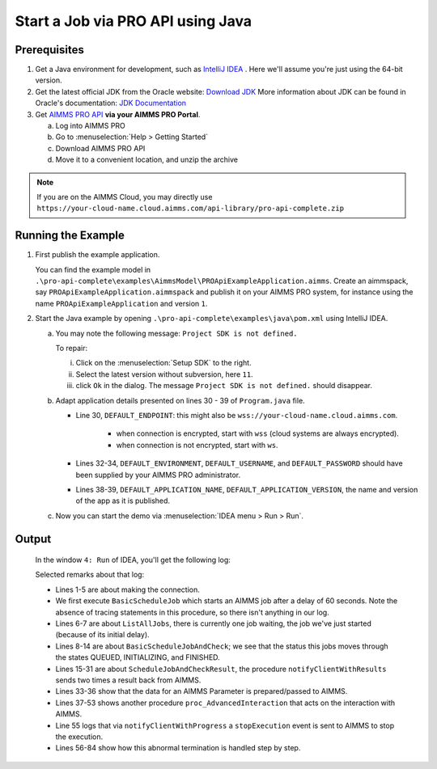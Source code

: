 Start a Job via PRO API using Java
===================================================


.. meta::
    :description: Starting an AIMMS job via the AIMMS Cloud API using C#.
    :keywords: java, pro api

Prerequisites
-------------

#. Get a Java environment for development, such as `IntelliJ IDEA <https://www.jetbrains.com/idea/>`_ . 
   Here we'll assume you're just using the 64-bit version.

#. Get the latest official JDK from the Oracle 
   website: `Download JDK <https://www.oracle.com/java/technologies/javase-jdk11-downloads.html>`_
   More information about JDK can be found in Oracle's 
   documentation: `JDK Documentation <https://docs.oracle.com/en/java/javase/11/>`_

#. Get `AIMMS PRO API <https://documentation.aimms.com/pro/api.html>`_ **via your AIMMS PRO Portal**.

   a. Log into AIMMS PRO

   #. Go to :menuselection:`Help > Getting Started`
   
   #. Download AIMMS PRO API

   #. Move it to a convenient location, and unzip the archive
   
.. note:: If you are on the AIMMS Cloud, you may directly use ``https://your-cloud-name.cloud.aimms.com/api-library/pro-api-complete.zip`` 
   
Running the Example
-------------------

#.  First publish the example application.

    You can find the example model in ``.\pro-api-complete\examples\AimmsModel\PROApiExampleApplication.aimms``.
    Create an aimmspack, say ``PROApiExampleApplication.aimmspack`` and publish it on your AIMMS PRO system, for instance using the name ``PROApiExampleApplication`` and version ``1``. 

#.  Start the Java example by opening ``.\pro-api-complete\examples\java\pom.xml`` using IntelliJ IDEA.

    a.  You may note the following message: ``Project SDK is not defined.`` 
        
        To repair:

        i. Click on the :menuselection:`Setup SDK` to the right.
        
        #. Select the latest version without subversion, here ``11``.
        
        #. click ``Ok`` in the dialog.  The message ``Project SDK is not defined.`` should disappear.

        .. image:: images/ProjectSDKIsNotDefinedRepairing.PNG

        
    #.  Adapt application details presented on lines 30 - 39 of ``Program.java`` file.
    
        .. image:: images/AdaptingConnectionDetails.png
    
        * Line 30, ``DEFAULT_ENDPOINT``: this might also be ``wss://your-cloud-name.cloud.aimms.com``.
        
            * when connection is encrypted, start with ``wss`` (cloud systems are always encrypted).
            
            * when connection is not encrypted, start with ``ws``.
        
        * Lines 32-34, ``DEFAULT_ENVIRONMENT``, ``DEFAULT_USERNAME``, and ``DEFAULT_PASSWORD`` should have been supplied by your AIMMS PRO administrator.
        
        * Lines 38-39, ``DEFAULT_APPLICATION_NAME``, ``DEFAULT_APPLICATION_VERSION``, the name and version of the app as it is published.

    #.  Now you can start the demo via :menuselection:`IDEA menu > Run > Run`.

.. _pro-api-java-output:

Output
-------
    
        In the window ``4: Run`` of IDEA, you'll get the following log:

        .. code-block:: none
            :linenos:
        
            "C:\Program Files\Java\jdk1.8.0_201\bin\java.exe" "-javaagent:C:\Program Files\JetBrains\IntelliJ IDEA Community Edition 2019.1\lib\idea_rt.jar=63713:C:\Program Files\JetBrains\IntelliJ IDEA Community Edition 2019.1\bin" -Dfile.encoding=UTF-8 -classpath "C:\Program Files\Java\jdk1.8.0_201\jre\lib\charsets.jar;C:\Program Files\Java\jdk1.8.0_201\jre\lib\deploy.jar;C:\Program Files\Java\jdk1.8.0_201\jre\lib\ext\access-bridge-64.jar;C:\Program Files\Java\jdk1.8.0_201\jre\lib\ext\cldrdata.jar;C:\Program Files\Java\jdk1.8.0_201\jre\lib\ext\dnsns.jar;C:\Program Files\Java\jdk1.8.0_201\jre\lib\ext\jaccess.jar;C:\Program Files\Java\jdk1.8.0_201\jre\lib\ext\jfxrt.jar;C:\Program Files\Java\jdk1.8.0_201\jre\lib\ext\localedata.jar;C:\Program Files\Java\jdk1.8.0_201\jre\lib\ext\nashorn.jar;C:\Program Files\Java\jdk1.8.0_201\jre\lib\ext\sunec.jar;C:\Program Files\Java\jdk1.8.0_201\jre\lib\ext\sunjce_provider.jar;C:\Program Files\Java\jdk1.8.0_201\jre\lib\ext\sunmscapi.jar;C:\Program Files\Java\jdk1.8.0_201\jre\lib\ext\sunpkcs11.jar;C:\Program Files\Java\jdk1.8.0_201\jre\lib\ext\zipfs.jar;C:\Program Files\Java\jdk1.8.0_201\jre\lib\javaws.jar;C:\Program Files\Java\jdk1.8.0_201\jre\lib\jce.jar;C:\Program Files\Java\jdk1.8.0_201\jre\lib\jfr.jar;C:\Program Files\Java\jdk1.8.0_201\jre\lib\jfxswt.jar;C:\Program Files\Java\jdk1.8.0_201\jre\lib\jsse.jar;C:\Program Files\Java\jdk1.8.0_201\jre\lib\management-agent.jar;C:\Program Files\Java\jdk1.8.0_201\jre\lib\plugin.jar;C:\Program Files\Java\jdk1.8.0_201\jre\lib\resources.jar;C:\Program Files\Java\jdk1.8.0_201\jre\lib\rt.jar;C:\u\s\How To\develop\Articles\98\downloads\pro-api-complete\examples\java\target\classes;C:\Users\chris\.m2\repository\com\aimms\pro\java-api\2.30.53821.225\java-api-2.30.53821.225.jar;C:\Users\chris\.m2\repository\org\slf4j\slf4j-log4j12\1.7.5\slf4j-log4j12-1.7.5.jar;C:\Users\chris\.m2\repository\org\slf4j\slf4j-api\1.7.5\slf4j-api-1.7.5.jar;C:\Users\chris\.m2\repository\log4j\log4j\1.2.17\log4j-1.2.17.jar;C:\Users\chris\.m2\repository\commons-cli\commons-cli\1.3.1\commons-cli-1.3.1.jar" com.aimms.proapiexample.Program
            INFO  - main - Engine                     - ARMI 1.6.8.71                                                                                            
            INFO  - main - ConnectionStore            - initiating connection to 'tcp://localhost:63715'
            INFO  - Thread-0 - TCPProxyServer             - startWebSocketProxy( '/127.0.0.1:63720', 'wss://aimms-sandbox.cloud.aimms.com/ws-proxy/backend')
            INFO  - WebSocketClient@2130038760-31 - WebSocketProxy             - onConnectBinary('WebSocketSession[websocket=JettyAnnotatedEventDriver[com.aimms.pro.api.impl.WebSocketProxy@739229c7],behavior=CLIENT,connection=WebSocketClientConnection@e0e48ed{IDLE}{f=Flusher[queueSize=0,aggregateSize=0,failure=null],g=Generator[CLIENT,validating],p=Parser@5e7fe217[ExtensionStack,s=START,c=0,len=0,f=null,p=WebSocketPolicy@1415755[behavior=CLIENT,maxTextMessageSize=65536,maxTextMessageBufferSize=32768,maxBinaryMessageSize=1048576,maxBinaryMessageBufferSize=32768,asyncWriteTimeout=60000,idleTimeout=300000,inputBufferSize=4096]]},remote=WebSocketRemoteEndpoint@4abacde0[batching=true],incoming=JettyAnnotatedEventDriver[com.aimms.pro.api.impl.WebSocketProxy@739229c7],outgoing=ExtensionStack[queueSize=0,extensions=[],incoming=org.eclipse.jetty.websocket.common.WebSocketSession,outgoing=org.eclipse.jetty.websocket.client.io.WebSocketClientConnection]]')
            INFO  - main - Program                    - Current jobs
            INFO  - main - Program                    - App=PROApiExampleApplication 2, Description=BasicScheduleJob, Status=QUEUED, Owner=theo@ROOT, Created=Wed Apr 10 14:27:08 CEST 2019, RunTime=0, QueueTime=-59
            INFO  - main - Program                    - Waiting for job: App=PROApiExampleApplication 2, Description=ScheduleJobAndCheck, Status=QUEUED, Owner=theo@ROOT, Created=Wed Apr 10 14:26:09 CEST 2019, RunTime=0, QueueTime=1
            INFO  - main - Program                    - Waiting for job: App=PROApiExampleApplication 2, Description=ScheduleJobAndCheck, Status=QUEUED, Owner=theo@ROOT, Created=Wed Apr 10 14:26:09 CEST 2019, RunTime=0, QueueTime=2
            INFO  - main - Program                    - Waiting for job: App=PROApiExampleApplication 2, Description=ScheduleJobAndCheck, Status=QUEUED, Owner=theo@ROOT, Created=Wed Apr 10 14:26:09 CEST 2019, RunTime=0, QueueTime=4
            INFO  - main - Program                    - Waiting for job: App=PROApiExampleApplication 2, Description=ScheduleJobAndCheck, Status=QUEUED, Owner=theo@ROOT, Created=Wed Apr 10 14:26:09 CEST 2019, RunTime=0, QueueTime=5
            INFO  - main - Program                    - Waiting for job: App=PROApiExampleApplication 2, Description=ScheduleJobAndCheck, Status=INITIALIZING, Owner=theo@ROOT, Created=Wed Apr 10 14:26:09 CEST 2019, RunTime=0, QueueTime=6
            INFO  - main - Program                    - Waiting for job: App=PROApiExampleApplication 2, Description=ScheduleJobAndCheck, Status=INITIALIZING, Owner=theo@ROOT, Created=Wed Apr 10 14:26:09 CEST 2019, RunTime=1, QueueTime=6
            INFO  - main - Program                    - Ended: App=PROApiExampleApplication 2, Description=ScheduleJobAndCheck, Status=FINISHED, Owner=theo@ROOT, Created=Wed Apr 10 14:26:09 CEST 2019, RunTime=2, QueueTime=6
            INFO  - main - Program                    - Waiting for events on job
            INFO  - main - Program                    - Waiting for events on job
            INFO  - main - Program                    - Waiting for events on job
            INFO  - main - Program                    - Waiting for events on job
            INFO  - main - Program                    - Waiting for events on job
            INFO  - main - Program                    - Waiting for events on job
            INFO  - main - Program                    - Waiting for events on job
            INFO  - DispatcherThread[13] - JobInteractor              - onHandle: ProcedureCall 'notifyClientWithResults'
            INFO  - main - Program                    - procedureCall: notifyClientWithResults
            INFO  - main - Program                    -  argument[{0}], Parameter:
            INFO  - main - Program                    -   [] : 600.0
            INFO  - main - Program                    -  argument[1], StringParameter:
            INFO  - main - Program                    -   [] : 'ThisIsTheResult'
            INFO  - DispatcherThread[15] - JobInteractor              - Scheduling job finish over 1000 ms
            INFO  - main - Program                    - Waiting for events on job
            INFO  - Thread-21 - JobInteractor              - onFinished
            INFO  - main - Program                    - job Finished
            INFO  - main - Program                    - Waiting for events on job
            INFO  - main - Program                    - TupleValuePair: com.aimms.pro.api.parameter.TupleValuePair@482f8f11
            INFO  - main - Program                    - TupleValuePair: com.aimms.pro.api.parameter.TupleValuePair@1593948d
            INFO  - main - Program                    - TupleValuePair: com.aimms.pro.api.parameter.TupleValuePair@1b604f19
            INFO  - main - Program                    - TupleValuePair: com.aimms.pro.api.parameter.TupleValuePair@7823a2f9
            INFO  - main - Program                    - Waiting for events on job
            INFO  - main - Program                    - Waiting for events on job
            INFO  - main - Program                    - Waiting for events on job
            INFO  - main - Program                    - Waiting for events on job
            INFO  - main - Program                    - Waiting for events on job
            INFO  - main - Program                    - Requesting progress report
            INFO  - main - Program                    - Waiting for events on job
            INFO  - DispatcherThread[13] - JobInteractor              - onHandle: ProcedureCall 'notifyClientWithProgress'
            INFO  - main - Program                    - procedureCall: notifyClientWithProgress
            INFO  - main - Program                    - Percentage completed = 10.0%, not enough, continueing
            INFO  - main - Program                    - Waiting for events on job
            INFO  - main - Program                    - Waiting for events on job
            
            ... repetition removed...
            
            INFO  - main - Program                    - Waiting for events on job
            INFO  - main - Program                    - Waiting for events on job
            INFO  - main - Program                    - Requesting progress report
            INFO  - DispatcherThread[14] - JobInteractor              - onHandle: ProcedureCall 'notifyClientWithProgress'
            INFO  - main - Program                    - procedureCall: notifyClientWithProgress
            INFO  - main - Program                    - Percentage completed = 80.0%, enough, so stopping the current tast
            INFO  - DispatcherThread[15] - JobInteractor              - onError: 'while running procedure 'proc_AdvancedInteraction':You have interrupted execution. [error 2014].'
            INFO  - DispatcherThread[15] - JobInteractor              - Scheduling job finish over 1000 ms
            INFO  - main - Program                    - error: while running procedure 'proc_AdvancedInteraction':You have interrupted execution. [error 2014].
            ERROR - main - Program                    - Could not execute program
            java.lang.IllegalStateException: Could not terminate session {"sessionID" : "ba39f084-35f3-4463-b8b9-979cb81f9771", "clientQueueID" : "66b3d082-94a0-49fd-9220-0dce5b1abb96", "workerQueueID" : "44ae81d8-8aa7-48ab-8a13-5660aa17b779"}
                at com.aimms.pro.api.impl.ServiceProvider.terminateSession(ServiceProvider.java:152)
                at com.aimms.pro.api.impl.Job.terminate(Job.java:66)
                at com.aimms.proapiexample.Program.AdvancedInteractLoop(Program.java:327)
                at com.aimms.proapiexample.Program.AdvancedInteraction(Program.java:289)
                at com.aimms.proapiexample.Program.main(Program.java:83)
            Caused by: com.aimms.armi.UserException: Session manager error / Cannot terminate session in state 'Finished' [error 1064]
                at com.aimms.armi.BaseCompletionHandler.userException(BaseCompletionHandler.java:38)
                at com.aimms.armi.core.RemoteInvocationCompletionHandler.executeCompletion(RemoteInvocationCompletionHandler.java:101)
                at com.aimms.armi.core.RemoteInvocationRequest.execute(RemoteInvocationRequest.java:44)
                at com.aimms.pro.armi.api.Api.SessionManagerServiceStub.InterruptSession(SessionManagerServiceStub.java:143)
                at com.aimms.pro.api.impl.ServiceProvider.terminateSession(ServiceProvider.java:147)
                ... 4 more
            INFO  - main - Channel                    - close
            INFO  - main - WebSocketProxy             - close( 1000, 'Connection closed' )
            INFO  - main - WebSocketProxy             - onClose( 1001, 'Shutdown')
            Exception in thread "Thread-22" java.lang.NullPointerException
                at com.aimms.pro.api.impl.ServiceProvider.unsubscribe(ServiceProvider.java:134)
                at com.aimms.pro.api.impl.JobInteractor.unregisterForMessages(JobInteractor.java:271)
                at com.aimms.pro.api.impl.JobInteractor$1.run(JobInteractor.java:348)
                at java.lang.Thread.run(Thread.java:748)

            Process finished with exit code 0
        
        Selected remarks about that log:
        
        * Lines 1-5 are about making the connection.
        
        * We first execute ``BasicScheduleJob`` which starts an AIMMS job after a delay of 60 seconds.  Note the absence of tracing statements in this procedure, so there isn't anything in our log.
        
        * Lines 6-7 are about ``ListAllJobs``, there is currently one job  waiting, the job we've just started (because of its initial delay).
        
        * Lines 8-14 are about ``BasicScheduleJobAndCheck``; we see that the status this jobs moves through the states QUEUED, INITIALIZING, and FINISHED.
        
        * Lines 15-31 are about ``ScheduleJobAndCheckResult``, the procedure ``notifyClientWithResults`` sends two times a result back from AIMMS.
        
        * Lines 33-36 show that the data for an AIMMS Parameter is prepared/passed to AIMMS.
        
        * Lines 37-53 shows another procedure ``proc_AdvancedInteraction`` that acts on the interaction with AIMMS.
        
        * Line 55 logs that via ``notifyClientWithProgress`` a ``stopExecution`` event is sent to AIMMS to stop the execution.
        
        * Lines 56-84 show how this abnormal termination is handled step by step.
    
        
.. seealso::

    * `Manual on PRO API <https://documentation.aimms.com/pro/api.html>`_




   